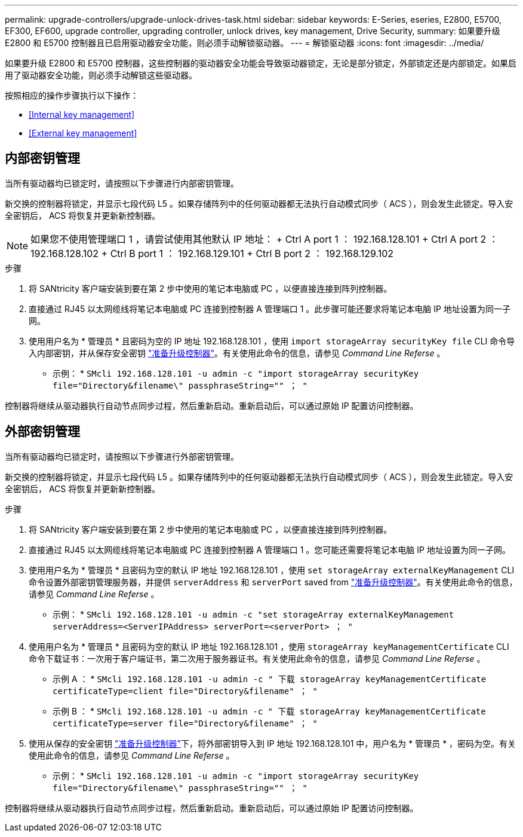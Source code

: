 ---
permalink: upgrade-controllers/upgrade-unlock-drives-task.html 
sidebar: sidebar 
keywords: E-Series, eseries, E2800, E5700, EF300, EF600, upgrade controller, upgrading controller, unlock drives, key management, Drive Security, 
summary: 如果要升级 E2800 和 E5700 控制器且已启用驱动器安全功能，则必须手动解锁驱动器。 
---
= 解锁驱动器
:icons: font
:imagesdir: ../media/


[role="lead"]
如果要升级 E2800 和 E5700 控制器，这些控制器的驱动器安全功能会导致驱动器锁定，无论是部分锁定，外部锁定还是内部锁定。如果启用了驱动器安全功能，则必须手动解锁这些驱动器。

按照相应的操作步骤执行以下操作：

* <<Internal key management>>
* <<External key management>>




== 内部密钥管理

当所有驱动器均已锁定时，请按照以下步骤进行内部密钥管理。

新交换的控制器将锁定，并显示七段代码 L5 。如果存储阵列中的任何驱动器都无法执行自动模式同步（ ACS ），则会发生此锁定。导入安全密钥后， ACS 将恢复并更新新控制器。


NOTE: 如果您不使用管理端口 1 ，请尝试使用其他默认 IP 地址： + Ctrl A port 1 ： 192.168.128.101 + Ctrl A port 2 ： 192.168.128.102 + Ctrl B port 1 ： 192.168.129.101 + Ctrl B port 2 ： 192.168.129.102

.步骤
. 将 SANtricity 客户端安装到要在第 2 步中使用的笔记本电脑或 PC ，以便直接连接到阵列控制器。
. 直接通过 RJ45 以太网缆线将笔记本电脑或 PC 连接到控制器 A 管理端口 1 。此步骤可能还要求将笔记本电脑 IP 地址设置为同一子网。
. 使用用户名为 * 管理员 * 且密码为空的 IP 地址 192.168.128.101 ，使用 `import storageArray securityKey file` CLI 命令导入内部密钥，并从保存安全密钥 link:prepare-upgrade-controllers-task.html["准备升级控制器"]。有关使用此命令的信息，请参见 _Command Line Referse_ 。
+
* 示例： * `SMcli 192.168.128.101 -u admin -c "import storageArray securityKey file="Directory&filename\" passphraseString="" ； "`



控制器将继续从驱动器执行自动节点同步过程，然后重新启动。重新启动后，可以通过原始 IP 配置访问控制器。



== 外部密钥管理

当所有驱动器均已锁定时，请按照以下步骤进行外部密钥管理。

新交换的控制器将锁定，并显示七段代码 L5 。如果存储阵列中的任何驱动器都无法执行自动模式同步（ ACS ），则会发生此锁定。导入安全密钥后， ACS 将恢复并更新新控制器。

.步骤
. 将 SANtricity 客户端安装到要在第 2 步中使用的笔记本电脑或 PC ，以便直接连接到阵列控制器。
. 直接通过 RJ45 以太网缆线将笔记本电脑或 PC 连接到控制器 A 管理端口 1 。您可能还需要将笔记本电脑 IP 地址设置为同一子网。
. 使用用户名为 * 管理员 * 且密码为空的默认 IP 地址 192.168.128.101 ，使用 `set storageArray externalKeyManagement` CLI 命令设置外部密钥管理服务器，并提供 `serverAddress` 和 `serverPort` saved from link:prepare-upgrade-controllers-task.html["准备升级控制器"]。有关使用此命令的信息，请参见 _Command Line Referse_ 。
+
* 示例： * `SMcli 192.168.128.101 -u admin -c "set storageArray externalKeyManagement serverAddress=<ServerIPAddress> serverPort=<serverPort> ； "`

. 使用用户名为 * 管理员 * 且密码为空的默认 IP 地址 192.168.128.101 ，使用 `storageArray keyManagementCertificate` CLI 命令下载证书：一次用于客户端证书，第二次用于服务器证书。有关使用此命令的信息，请参见 _Command Line Referse_ 。
+
* 示例 A ： * `SMcli 192.168.128.101 -u admin -c " 下载 storageArray keyManagementCertificate certificateType=client file="Directory&filename" ； "`

+
* 示例 B ： * `SMcli 192.168.128.101 -u admin -c " 下载 storageArray keyManagementCertificate certificateType=server file="Directory&filename" ； "`

. 使用从保存的安全密钥 link:prepare-upgrade-controllers-task.html["准备升级控制器"]下，将外部密钥导入到 IP 地址 192.168.128.101 中，用户名为 * 管理员 * ，密码为空。有关使用此命令的信息，请参见 _Command Line Referse_ 。
+
* 示例： * `SMcli 192.168.128.101 -u admin -c "import storageArray securityKey file="Directory&filename\" passphraseString="" ； "`



控制器将继续从驱动器执行自动节点同步过程，然后重新启动。重新启动后，可以通过原始 IP 配置访问控制器。

